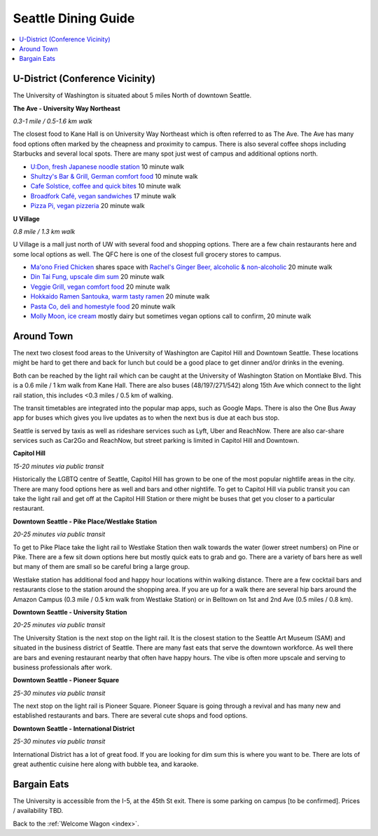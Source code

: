 .. dining_guide:

Seattle Dining Guide
====================

.. contents::
   :local:

U-District (Conference Vicinity)
--------------------------------

The University of Washington is situated about 5 miles North of downtown
Seattle. 

**The Ave - University Way Northeast**

*0.3-1 mile / 0.5-1.6 km walk*

The closest food to Kane Hall is on University Way Northeast 
which is often referred to as The Ave. 
The Ave has many food options often marked by the cheapness 
and proximity to campus. There is also several coffee shops
including Starbucks and several local spots. There are many 
spot just west of campus and additional options north.


- `U:Don, fresh Japanese noodle station <https://freshudon.com/>`_ 10 minute walk

- `Shultzy's Bar & Grill, German comfort food <https://www.shultzys.com/>`_ 10 minute walk

- `Cafe Solstice, coffee and quick bites <https://www.cafesolsticeseattle.com/>`_ 10 minute walk

- `Broadfork Café, vegan sandwiches <http://broadforkcafe.com/>`_ 17 minute walk

- `Pizza Pi, vegan pizzeria <https://www.pizzapivegan.com/>`_ 20 minute walk

**U Village**

*0.8 mile / 1.3 km walk*

U Village is a mall just north of UW with several food and shopping options. 
There are a few chain restaurants here and some local options as well. 
The QFC here is one of the closest full grocery stores to campus.

- `Ma'ono Fried Chicken <https://www.maonoseattle.com/>`_ shares space with `Rachel's Ginger Beer, alcoholic & non-alcoholic <https://rachelsgingerbeer.com/>`_ 20 minute walk

- `Din Tai Fung, upscale dim sum <https://dintaifungusa.com/>`_ 20 minute walk

- `Veggie Grill, vegan comfort food <https://www.veggiegrill.com/>`_ 20 minute walk

- `Hokkaido Ramen Santouka, warm tasty ramen <https://santouka-usa.com/>`_ 20 minute walk

- `Pasta Co, deli and homestyle food <http://www.pastaco.com/>`_ 20 minute walk

- `Molly Moon, ice cream <http://www.mollymoon.com/locations/u-village>`_ mostly dairy but sometimes vegan options call to confirm, 20 minute walk


Around Town
-------------------

The next two closest food areas to the University of Washington are 
Capitol Hill and Downtown Seattle. These locations might be hard to 
get there and back for lunch but could be a good place to get dinner
and/or drinks in the evening.

Both can be reached by the light rail which can be caught at the 
University of Washington Station on Montlake Blvd. This is a 
0.6 mile / 1 km walk from Kane Hall. There are also buses 
(48/197/271/542) along 15th Ave which connect to the light 
rail station, this includes <0.3 miles / 0.5 km of walking. 

The transit timetables are integrated into the popular map apps, such as Google Maps.
There is also the One Bus Away app for buses which gives you live updates
as to when the next bus is due at each bus stop.

Seattle is served by taxis as well as rideshare services such as Lyft, Uber and
ReachNow. There are also car-share services such as Car2Go and ReachNow, but
street parking is limited in Capitol Hill and Downtown.

**Capitol Hill**

*15-20 minutes via public transit*

Historically the LGBTQ centre of Seattle, Capitol Hill has grown to be one of the most
popular nightlife areas in the city. There are many food options here as well and bars 
and other nightlife. To get to Capitol Hill via public transit you can take the light
rail and get off at the Capitol Hill Station or there might be buses that get you closer
to a particular restaurant.

**Downtown Seattle - Pike Place/Westlake Station**

*20-25 minutes via public transit*

To get to Pike Place take the light rail to Westlake Station then walk towards the 
water (lower street numbers) on Pine or Pike. There are a few sit down options here but 
mostly quick eats to grab and go. There are a variety of bars here as well but many of 
them are small so be careful bring a large group.

Westlake station has additional food and happy hour locations within walking distance. 
There are a few cocktail bars and restaurants close to the station around the shopping 
area. If you are up for a walk there are several hip bars around the Amazon Campus 
(0.3 mile / 0.5 km walk from Westlake Station) or in Belltown on 1st and 2nd Ave 
(0.5 miles / 0.8 km). 

**Downtown Seattle - University Station**

*20-25 minutes via public transit*

The University Station is the next stop on the light rail. It is the closest station to 
the Seattle Art Museum (SAM) and situated in the business district of Seattle. There are 
many fast eats that serve the downtown workforce. As well there are bars and evening 
restaurant nearby that often have happy hours. The vibe is often more upscale and serving 
to business professionals after work.

**Downtown Seattle - Pioneer Square**

*25-30 minutes via public transit*

The next stop on the light rail is Pioneer Square. Pioneer Square is going through a revival 
and has many new and established restaurants and bars. There are several cute shops and food options.

**Downtown Seattle - International District**

*25-30 minutes via public transit*

International District has a lot of great food. If you are looking for dim sum this is where 
you want to be. There are lots of great authentic cuisine here along with bubble tea, and
karaoke. 

Bargain Eats
-------------------

The University is accessible from the I-5, at the 45th St exit. There is some
parking on campus [to be confirmed]. Prices / availability TBD.



Back to the :ref:`Welcome Wagon <index>`.
